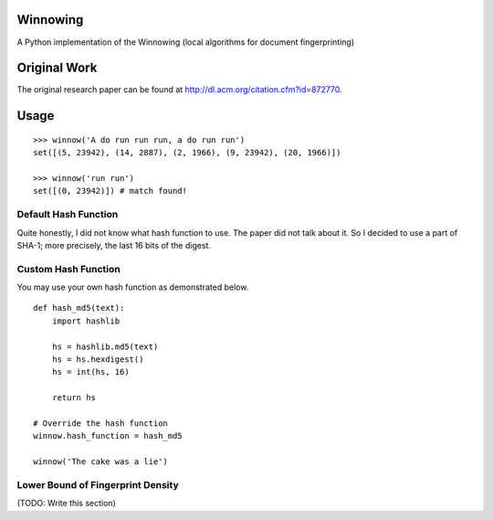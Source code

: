 Winnowing
=========

A Python implementation of the Winnowing (local algorithms for document
fingerprinting)

Original Work
=============

The original research paper can be found at
http://dl.acm.org/citation.cfm?id=872770.

Usage
=====

::

    >>> winnow('A do run run run, a do run run')
    set([(5, 23942), (14, 2887), (2, 1966), (9, 23942), (20, 1966)])

    >>> winnow('run run')
    set([(0, 23942)]) # match found!

Default Hash Function
~~~~~~~~~~~~~~~~~~~~~

Quite honestly, I did not know what hash function to use. The paper did
not talk about it. So I decided to use a part of SHA-1; more precisely,
the last 16 bits of the digest.

Custom Hash Function
~~~~~~~~~~~~~~~~~~~~

You may use your own hash function as demonstrated below.

::

    def hash_md5(text):
        import hashlib

        hs = hashlib.md5(text)
        hs = hs.hexdigest()
        hs = int(hs, 16)

        return hs

    # Override the hash function
    winnow.hash_function = hash_md5

    winnow('The cake was a lie')

Lower Bound of Fingerprint Density
~~~~~~~~~~~~~~~~~~~~~~~~~~~~~~~~~~

(TODO: Write this section)
